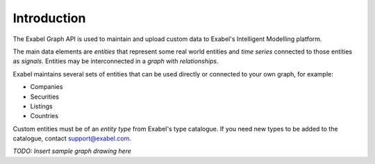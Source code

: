 
Introduction
==========================================

The Exabel Graph API is used to maintain and upload custom data to Exabel's Intelligent Modelling platform.

The main data elements are *entities* that represent some real world entities and *time series* connected to those
entities as *signals*. Entities may be interconnected in a *graph* with *relationships*.

Exabel maintains several sets of entities that can be used directly or connected to your own graph, for example:

* Companies
* Securities
* Listings
* Countries

Custom entities must be of an *entity type* from Exabel's type catalogue. If you need new types to be added to the
catalogue, contact support@exabel.com.

*TODO: Insert sample graph drawing here*
